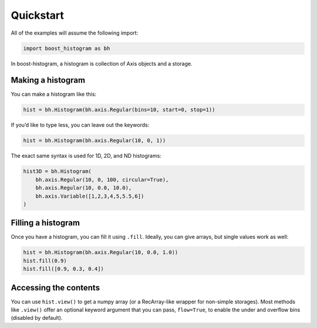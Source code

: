Quickstart
==========

All of the examples will assume the following import:

.. code:: python

   import boost_histogram as bh

In boost-histogram, a histogram is collection of Axis objects and a
storage.


.. image:: ../_images/histogram_design.png
   :alt: Regular axis illustration
   :align: center

Making a histogram
------------------

You can make a histogram like this:

.. code:: python

   hist = bh.Histogram(bh.axis.Regular(bins=10, start=0, stop=1))

If you’d like to type less, you can leave out the keywords:

.. code:: python

   hist = bh.Histogram(bh.axis.Regular(10, 0, 1))


The exact same syntax is used for 1D, 2D, and ND histograms:

.. code:: python

   hist3D = bh.Histogram(
       bh.axis.Regular(10, 0, 100, circular=True),
       bh.axis.Regular(10, 0.0, 10.0),
       bh.axis.Variable([1,2,3,4,5,5.5,6])
   )

Filling a histogram
-------------------

Once you have a histogram, you can fill it using ``.fill``. Ideally, you
can give arrays, but single values work as well:

.. code:: python

   hist = bh.Histogram(bh.axis.Regular(10, 0.0, 1.0))
   hist.fill(0.9)
   hist.fill([0.9, 0.3, 0.4])


Accessing the contents
----------------------

You can use ``hist.view()`` to get
a numpy array (or a RecArray-like wrapper for non-simple storages).
Most methods like ``.view()`` offer an optional keyword
argument that you can pass, ``flow=True``, to enable the under and
overflow bins (disabled by default).


